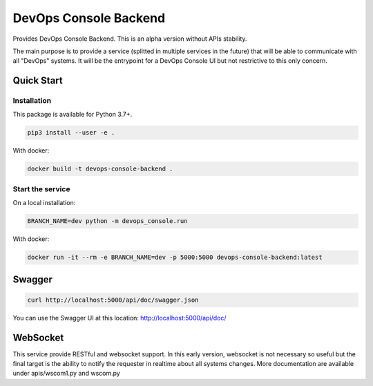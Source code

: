 DevOps Console Backend
======================

Provides DevOps Console Backend. This is an alpha version without APIs stability.

The main purpose is to provide a service (splitted in multiple services in the future) that will be able to communicate with all "DevOps" systems.
It will be the entrypoint for a DevOps Console UI but not restrictive to this only concern.

Quick Start
-----------

Installation
^^^^^^^^^^^^

This package is available for Python 3.7+.

.. code:: bash

    pip3 install --user -e .

With docker:

.. code:: bash

    docker build -t devops-console-backend .

Start the service
^^^^^^^^^^^^^^^^^

On a local installation:

.. code:: bash

    BRANCH_NAME=dev python -m devops_console.run

With docker:

.. code:: bash

    docker run -it --rm -e BRANCH_NAME=dev -p 5000:5000 devops-console-backend:latest

Swagger
-------

.. code:: bash

    curl http://localhost:5000/api/doc/swagger.json

You can use the Swagger UI at this location: http://localhost:5000/api/doc/

WebSocket
---------

This service provide RESTful and websocket support. In this early version, websocket is not necessary so useful but the final target is the ability to notify the requester in realtime about all systems changes.
More documentation are available under apis/wscom1.py and wscom.py
